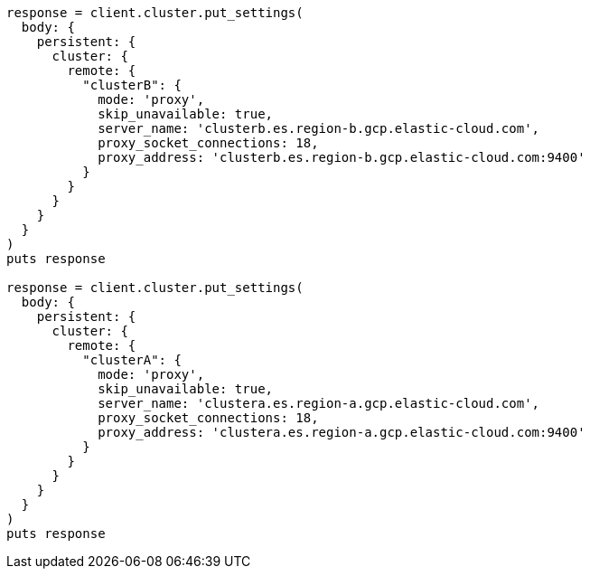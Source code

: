 [source, ruby]
----
response = client.cluster.put_settings(
  body: {
    persistent: {
      cluster: {
        remote: {
          "clusterB": {
            mode: 'proxy',
            skip_unavailable: true,
            server_name: 'clusterb.es.region-b.gcp.elastic-cloud.com',
            proxy_socket_connections: 18,
            proxy_address: 'clusterb.es.region-b.gcp.elastic-cloud.com:9400'
          }
        }
      }
    }
  }
)
puts response

response = client.cluster.put_settings(
  body: {
    persistent: {
      cluster: {
        remote: {
          "clusterA": {
            mode: 'proxy',
            skip_unavailable: true,
            server_name: 'clustera.es.region-a.gcp.elastic-cloud.com',
            proxy_socket_connections: 18,
            proxy_address: 'clustera.es.region-a.gcp.elastic-cloud.com:9400'
          }
        }
      }
    }
  }
)
puts response
----
